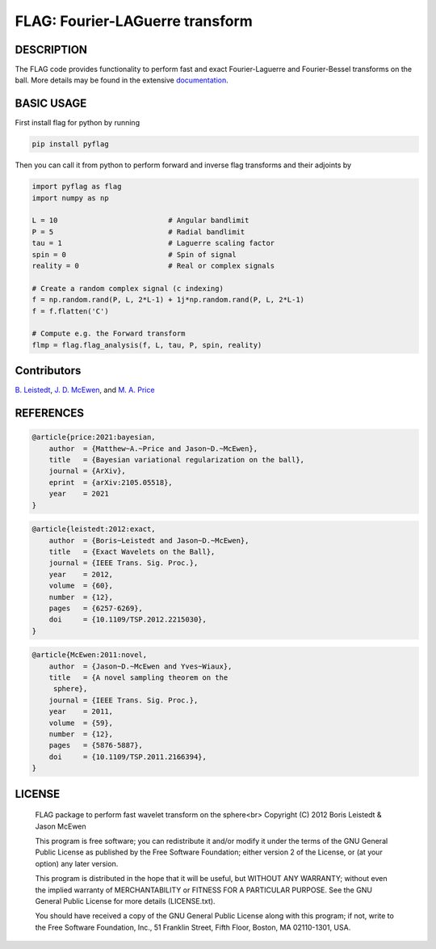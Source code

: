 *********************************
FLAG: Fourier-LAGuerre transform
*********************************

.. image:: https://img.shields.io/badge/GitHub-src_flag-brightgreen.svg?style=flat
    :target: https://github.com/astro-informatics/src_flag

.. image:: https://github.com/astro-informatics/src_flag/actions/workflows/cpp.yml/badge.svg
    :target: https://github.com/astro-informatics/src_flag/actions/workflows/cpp.yml

.. image:: https://readthedocs.org/projects/ansicolortags/badge/?version=latest
    :target: https://astro-informatics.github.io/src_flag/

.. image:: https://img.shields.io/badge/License-GPL-blue.svg
    :target: http://perso.crans.org/besson/LICENSE.html

.. image:: http://img.shields.io/badge/arXiv-1205.0792-orange.svg?style=flat
    :target: https://arxiv.org/abs/1205.0792

.. image:: http://img.shields.io/badge/arXiv-1110.6298-orange.svg?style=flat
    :target: https://arxiv.org/abs/1110.6298

.. image:: http://img.shields.io/badge/arXiv-2105.05518-orange.svg?style=flat
    :target: https://arxiv.org/abs/2105.05518

DESCRIPTION
================================
The FLAG code provides functionality to perform fast and exact Fourier-Laguerre and Fourier-Bessel transforms on the ball. More details may be found in the extensive `documentation <https://astro-informatics.github.io/flag/>`_.

BASIC USAGE
================================
First install flag for python by running 

.. code-block:: bash

    pip install pyflag 

Then you can call it from python to perform forward and inverse flag transforms and their adjoints by 

.. code-block:: python

    import pyflag as flag 
    import numpy as np 

    L = 10                          # Angular bandlimit
    P = 5                           # Radial bandlimit
    tau = 1                         # Laguerre scaling factor 
    spin = 0                        # Spin of signal
    reality = 0                     # Real or complex signals

    # Create a random complex signal (c indexing)
    f = np.random.rand(P, L, 2*L-1) + 1j*np.random.rand(P, L, 2*L-1)
    f = f.flatten('C')

    # Compute e.g. the Forward transform 
    flmp = flag.flag_analysis(f, L, tau, P, spin, reality)

Contributors
================================

`B. Leistedt <www.ixkael.com/blog>`_, 
`J. D. McEwen <www.jasonmcewen.org>`_, and 
`M. A. Price <https://scholar.google.com/citations?user=w7_VDLQAAAAJ&hl=en&authuser=1>`_

REFERENCES
================================

.. code-block::

    @article{price:2021:bayesian,
        author  = {Matthew~A.~Price and Jason~D.~McEwen},
        title   = {Bayesian variational regularization on the ball},
        journal = {ArXiv},
        eprint  = {arXiv:2105.05518},
        year    = 2021
    }

.. code-block::

    @article{leistedt:2012:exact,
        author  = {Boris~Leistedt and Jason~D.~McEwen},
        title   = {Exact Wavelets on the Ball},
        journal = {IEEE Trans. Sig. Proc.},
        year    = 2012,
        volume  = {60},
        number  = {12},
        pages   = {6257-6269},
        doi     = {10.1109/TSP.2012.2215030},
    }

.. code-block::

    @article{McEwen:2011:novel,
        author  = {Jason~D.~McEwen and Yves~Wiaux},
        title   = {A novel sampling theorem on the
         sphere},
        journal = {IEEE Trans. Sig. Proc.},
        year    = 2011,
        volume  = {59},
        number  = {12},
        pages   = {5876-5887},
        doi     = {10.1109/TSP.2011.2166394},
    }

LICENSE
================================

     FLAG package to perform fast wavelet transform on the sphere<br>
     Copyright (C) 2012 Boris Leistedt & Jason McEwen

     This program is free software; you can redistribute it and/or
     modify it under the terms of the GNU General Public License
     as published by the Free Software Foundation; either version 2
     of the License, or (at your option) any later version.

     This program is distributed in the hope that it will be useful,
     but WITHOUT ANY WARRANTY; without even the implied warranty of
     MERCHANTABILITY or FITNESS FOR A PARTICULAR PURPOSE.  See the
     GNU General Public License for more details (LICENSE.txt).

     You should have received a copy of the GNU General Public License
     along with this program; if not, write to the Free Software
     Foundation, Inc., 51 Franklin Street, Fifth Floor, Boston, 
     MA  02110-1301, USA.